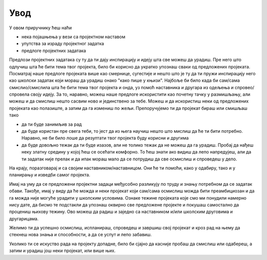 Увод
====

.. infonote::
    У шестом разреду си се вероватно већ сусрео/сусрела са пројектном наставом где си радио/раила на пројекту самостално или у
    пројектном тиму, где је кључни резултат био неки програм написан у пајтону.

.. reveal:: projekat_podsetnik
    :showtitle: Подсетник 
    :hidetitle: Сакриј

    Пројекат је сложенији задатак у коме чланови пројектног тима деле посао на мање делове (активности) како би дошли до 
    решења пројектног задатка односно до циљева пројекта.


У овом приручнику ћеш наћи 

- нека појашњења у вези са пројектном наставом 
- упутства за израду пројектног задатка
- предлоге пројектних задатака

Предлози пројектних задатака су ту да ти дају инспирацију и идеју шта све можеш да урадиш. Пре него што одлучиш шта ће 
бити тема твог пројекта, било би корисно да укратко упознаш сваки од предложених пројеката. Посматрај наше предлоге 
пројеката више као смернице, сугестије и нешто што је ту да ти пружи инспирацију него као школски задатак који мораш да 
урадиш онако "како пише у књизи". Најбоље би било када би сам/сама смислио/смислила шта ће бити тема твог пројекта и 
онда, уз помоћ наставника и другара из одељења и спровео/спровела своју идеју. За то, наравно, можеш наше предлоге 
искористити као почетну тачку у размишљању, али можеш и да смислиш нешто сасвим ново и јединствено за тебе. Можеш и да 
искористиш неки од предложених пројеката као полазиште, а затим да га измениш по жељи. Препоручујемо ти да пројекат 
бираш или смишљаш тако

- да ти буде занимљив за рад 
- да буде користан пре свега теби, то јест да из њега научиш нешто што мислиш да ће ти бити потребно. Наравно, не би било лоше да резултати твог пројекта буду корисни и другима
- да буде довољно тежак да ти буде изазов, али не толико тежак да не можеш да га урадиш. Пробај да нађеш неку златну средину у којој ћеш се осећати комфорно. То ћеш знати ако видиш да лепо напредујеш, али да ти задатак није прелак и да ипак мораш мало да се потрудиш да све осмислиш и спроведеш у дело. 

На крају, поразговарај и са својим наставником/наставницом. Они ће ти помоћи, како у одабиру, тако и у планирању и изведби самог пројекта.

Имај на уму да се предложени пројектни задаци међусобно разликују по труду и знању потребном да се задатак обави. Такође, имај у виду да ће можда и неки пројекат који сам/сама осмислиш можда бити преамбициозан и да га можда није могуће урадити у школским условима. Ознаке тежине пројеката које смо ми понудили намерно нису дате, да бисмо те подстакли да упознаш оквирно све предложене пројекте и покушаш самостално да процениш њихову тежину. Ово можеш да радиш и заједно са наставником и/или школским друговима и другарицама.

Желимо ти да успешно осмислиш, испланираш, спроведеш и завршиш свој пројекат и кроз рад на њему да стекнеш нова знања и способности, а да се успут и лепо забавиш. 

Уколико ти се искуство рада на пројекту допадне, било би сјајно да касније пробаш да смислиш или одабереш, а затим и урадиш још неки пројекат, или више њих.